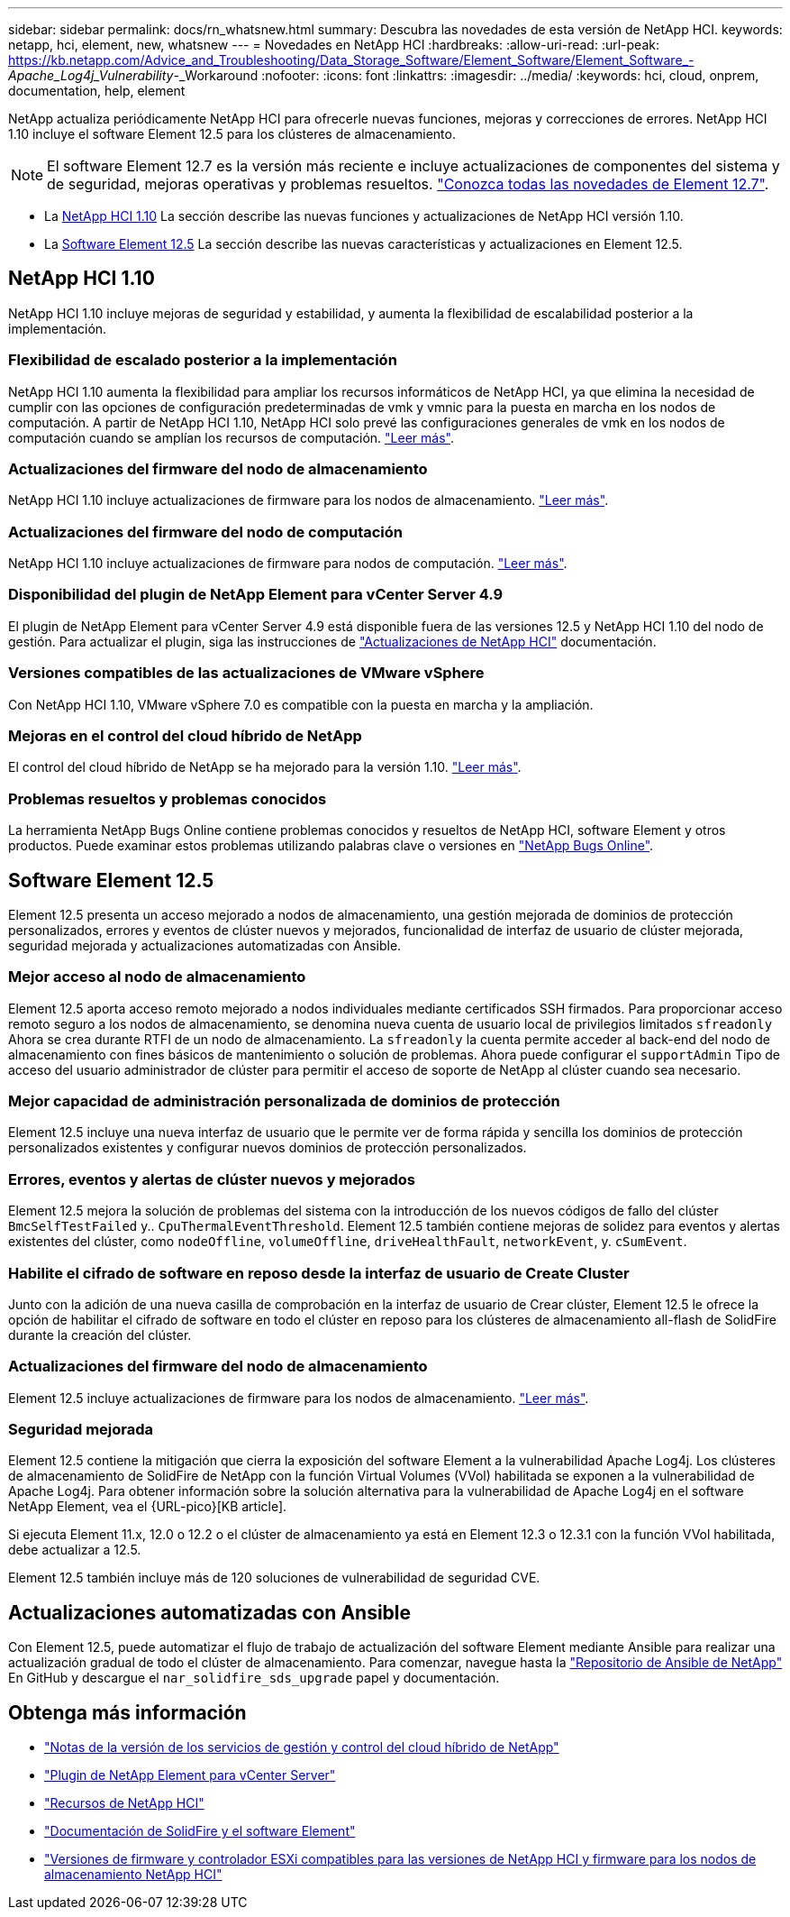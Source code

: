 ---
sidebar: sidebar 
permalink: docs/rn_whatsnew.html 
summary: Descubra las novedades de esta versión de NetApp HCI. 
keywords: netapp, hci, element, new, whatsnew 
---
= Novedades en NetApp HCI
:hardbreaks:
:allow-uri-read: 
:url-peak: https://kb.netapp.com/Advice_and_Troubleshooting/Data_Storage_Software/Element_Software/Element_Software_-_Apache_Log4j_Vulnerability_-_Workaround
:nofooter: 
:icons: font
:linkattrs: 
:imagesdir: ../media/
:keywords: hci, cloud, onprem, documentation, help, element


[role="lead"]
NetApp actualiza periódicamente NetApp HCI para ofrecerle nuevas funciones, mejoras y correcciones de errores. NetApp HCI 1.10 incluye el software Element 12.5 para los clústeres de almacenamiento.


NOTE: El software Element 12.7 es la versión más reciente e incluye actualizaciones de componentes del sistema y de seguridad, mejoras operativas y problemas resueltos. https://docs.netapp.com/us-en/element-software/concepts/concept_rn_whats_new_element.html["Conozca todas las novedades de Element 12.7"^].

* La <<NetApp HCI 1.10>> La sección describe las nuevas funciones y actualizaciones de NetApp HCI versión 1.10.
* La <<Software Element 12.5>> La sección describe las nuevas características y actualizaciones en Element 12.5.




== NetApp HCI 1.10

NetApp HCI 1.10 incluye mejoras de seguridad y estabilidad, y aumenta la flexibilidad de escalabilidad posterior a la implementación.



=== Flexibilidad de escalado posterior a la implementación

NetApp HCI 1.10 aumenta la flexibilidad para ampliar los recursos informáticos de NetApp HCI, ya que elimina la necesidad de cumplir con las opciones de configuración predeterminadas de vmk y vmnic para la puesta en marcha en los nodos de computación. A partir de NetApp HCI 1.10, NetApp HCI solo prevé las configuraciones generales de vmk en los nodos de computación cuando se amplían los recursos de computación. link:task_nde_supported_net_changes.html["Leer más"].



=== Actualizaciones del firmware del nodo de almacenamiento

NetApp HCI 1.10 incluye actualizaciones de firmware para los nodos de almacenamiento. link:rn_relatedrn.html#storage-firmware["Leer más"].



=== Actualizaciones del firmware del nodo de computación

NetApp HCI 1.10 incluye actualizaciones de firmware para nodos de computación. link:rn_relatedrn.html#compute-firmware["Leer más"].



=== Disponibilidad del plugin de NetApp Element para vCenter Server 4.9

El plugin de NetApp Element para vCenter Server 4.9 está disponible fuera de las versiones 12.5 y NetApp HCI 1.10 del nodo de gestión. Para actualizar el plugin, siga las instrucciones de link:concept_hci_upgrade_overview.html["Actualizaciones de NetApp HCI"] documentación.



=== Versiones compatibles de las actualizaciones de VMware vSphere

Con NetApp HCI 1.10, VMware vSphere 7.0 es compatible con la puesta en marcha y la ampliación.



=== Mejoras en el control del cloud híbrido de NetApp

El control del cloud híbrido de NetApp se ha mejorado para la versión 1.10. link:https://kb.netapp.com/Advice_and_Troubleshooting/Data_Storage_Software/Management_services_for_Element_Software_and_NetApp_HCI/Management_Services_Release_Notes["Leer más"^].



=== Problemas resueltos y problemas conocidos

La herramienta NetApp Bugs Online contiene problemas conocidos y resueltos de NetApp HCI, software Element y otros productos. Puede examinar estos problemas utilizando palabras clave o versiones en https://mysupport.netapp.com/site/products/all/details/netapp-hci/bugsonline-tab["NetApp Bugs Online"^].



== Software Element 12.5

Element 12.5 presenta un acceso mejorado a nodos de almacenamiento, una gestión mejorada de dominios de protección personalizados, errores y eventos de clúster nuevos y mejorados, funcionalidad de interfaz de usuario de clúster mejorada, seguridad mejorada y actualizaciones automatizadas con Ansible.



=== Mejor acceso al nodo de almacenamiento

Element 12.5 aporta acceso remoto mejorado a nodos individuales mediante certificados SSH firmados. Para proporcionar acceso remoto seguro a los nodos de almacenamiento, se denomina nueva cuenta de usuario local de privilegios limitados `sfreadonly` Ahora se crea durante RTFI de un nodo de almacenamiento. La `sfreadonly` la cuenta permite acceder al back-end del nodo de almacenamiento con fines básicos de mantenimiento o solución de problemas. Ahora puede configurar el `supportAdmin` Tipo de acceso del usuario administrador de clúster para permitir el acceso de soporte de NetApp al clúster cuando sea necesario.



=== Mejor capacidad de administración personalizada de dominios de protección

Element 12.5 incluye una nueva interfaz de usuario que le permite ver de forma rápida y sencilla los dominios de protección personalizados existentes y configurar nuevos dominios de protección personalizados.



=== Errores, eventos y alertas de clúster nuevos y mejorados

Element 12.5 mejora la solución de problemas del sistema con la introducción de los nuevos códigos de fallo del clúster `BmcSelfTestFailed` y.. `CpuThermalEventThreshold`. Element 12.5 también contiene mejoras de solidez para eventos y alertas existentes del clúster, como `nodeOffline`, `volumeOffline`, `driveHealthFault`, `networkEvent`, y. `cSumEvent`.



=== Habilite el cifrado de software en reposo desde la interfaz de usuario de Create Cluster

Junto con la adición de una nueva casilla de comprobación en la interfaz de usuario de Crear clúster, Element 12.5 le ofrece la opción de habilitar el cifrado de software en todo el clúster en reposo para los clústeres de almacenamiento all-flash de SolidFire durante la creación del clúster.



=== Actualizaciones del firmware del nodo de almacenamiento

Element 12.5 incluye actualizaciones de firmware para los nodos de almacenamiento. link:https://docs.netapp.com/us-en/element-software/concepts/concept_rn_relatedrn_element.html#storage-firmware["Leer más"^].



=== Seguridad mejorada

Element 12.5 contiene la mitigación que cierra la exposición del software Element a la vulnerabilidad Apache Log4j. Los clústeres de almacenamiento de SolidFire de NetApp con la función Virtual Volumes (VVol) habilitada se exponen a la vulnerabilidad de Apache Log4j. Para obtener información sobre la solución alternativa para la vulnerabilidad de Apache Log4j en el software NetApp Element, vea el {URL-pico}[KB article].

Si ejecuta Element 11.x, 12.0 o 12.2 o el clúster de almacenamiento ya está en Element 12.3 o 12.3.1 con la función VVol habilitada, debe actualizar a 12.5.

Element 12.5 también incluye más de 120 soluciones de vulnerabilidad de seguridad CVE.



== Actualizaciones automatizadas con Ansible

Con Element 12.5, puede automatizar el flujo de trabajo de actualización del software Element mediante Ansible para realizar una actualización gradual de todo el clúster de almacenamiento. Para comenzar, navegue hasta la https://github.com/NetApp-Automation["Repositorio de Ansible de NetApp"^] En GitHub y descargue el `nar_solidfire_sds_upgrade` papel y documentación.

[discrete]
== Obtenga más información

* https://kb.netapp.com/Advice_and_Troubleshooting/Data_Storage_Software/Management_services_for_Element_Software_and_NetApp_HCI/Management_Services_Release_Notes["Notas de la versión de los servicios de gestión y control del cloud híbrido de NetApp"^]
* https://docs.netapp.com/us-en/vcp/index.html["Plugin de NetApp Element para vCenter Server"^]
* https://www.netapp.com/us/documentation/hci.aspx["Recursos de NetApp HCI"^]
* https://docs.netapp.com/us-en/element-software/index.html["Documentación de SolidFire y el software Element"^]
* link:firmware_driver_versions.html["Versiones de firmware y controlador ESXi compatibles para las versiones de NetApp HCI y firmware para los nodos de almacenamiento NetApp HCI"]

